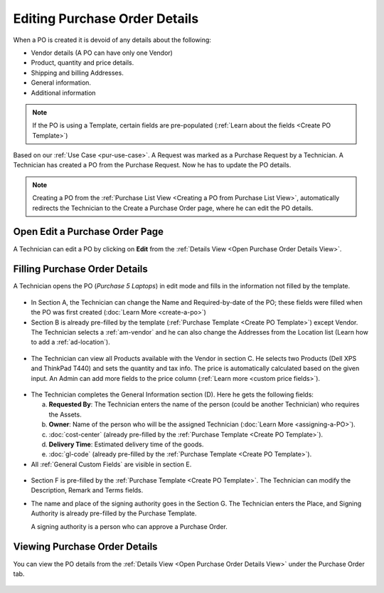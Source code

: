 ******************************
Editing Purchase Order Details
******************************

When a PO is created it is devoid of any details about the following:

- Vendor details (A PO can have only one Vendor)

- Product, quantity and price details.

- Shipping and billing Addresses.

- General information.

- Additional information

.. note:: If the PO is using a Template, certain fields are pre-populated (:ref:`Learn about the fields <Create PO Template>`)

Based on our :ref:`Use Case <pur-use-case>`. A Request was marked as a Purchase Request by a Technician. A Technician has created a PO from
the Purchase Request. Now he has to update the PO details. 

.. note:: Creating a PO from the :ref:`Purchase List View <Creating a PO from Purchase List View>`, automatically redirects the
          Technician to the Create a Purchase Order page, where he can edit the PO details.

Open Edit a Purchase Order Page
===============================

A Technician can edit a PO by clicking on **Edit** from the :ref:`Details View <Open Purchase Order Details View>`.

.. _pur-34:
.. figure:: https://s3-ap-southeast-1.amazonaws.com/flotomate-resources/purchase-management/PUR-34.png
    :align: center
    :alt: figure 34

Filling Purchase Order Details
==============================


A Technician opens the PO (*Purchase 5 Laptops*) in edit mode and fills in the information not filled by the template.

.. _pur-35:
.. figure:: https://s3-ap-southeast-1.amazonaws.com/flotomate-resources/purchase-management/PUR-35.png
    :align: center
    :alt: figure 35

- In Section A, the Technician can change the Name and Required-by-date of the PO; these fields were filled when the PO was
  first created (:doc:`Learn More <create-a-po>`) 

- Section B is already pre-filled by the template (:ref:`Purchase Template <Create PO Template>`) except Vendor. 
  The Technician selects a :ref:`am-vendor` and he can also change the Addresses from 
  the Location list (Learn how to add a :ref:`ad-location`). 

.. _pur-36:
.. figure:: https://s3-ap-southeast-1.amazonaws.com/flotomate-resources/purchase-management/PUR-36.png
    :align: center
    :alt: figure 36

- The Technician can view all Products available with the Vendor in section C. He selects two Products (Dell XPS and ThinkPad T440) and sets 
  the quantity and tax info. The price is automatically calculated based on the given input. An Admin can add more fields to the price 
  column (:ref:`Learn more <custom price fields>`).

.. _pur-37:
.. figure:: https://s3-ap-southeast-1.amazonaws.com/flotomate-resources/purchase-management/PUR-37.png
    :align: center
    :alt: figure 37

.. _pur-38:
.. figure:: https://s3-ap-southeast-1.amazonaws.com/flotomate-resources/purchase-management/PUR-38.png
    :align: center
    :alt: figure 38

- The Technician completes the General Information section (D). Here he gets the following fields:

  a. **Requested By**: The Technician enters the name of the person (could be another Technician) who requires the Assets.

  b. **Owner**: Name of the person who will be the assigned Technician (:doc:`Learn More <assigning-a-PO>`).

  c. :doc:`cost-center` (already pre-filled by the :ref:`Purchase Template <Create PO Template>`).

  d. **Delivery Time**: Estimated delivery time of the goods. 

  e. :doc:`gl-code` (already pre-filled by the :ref:`Purchase Template <Create PO Template>`).

- All :ref:`General Custom Fields` are visible in section E.

.. _pur-39:
.. figure:: https://s3-ap-southeast-1.amazonaws.com/flotomate-resources/purchase-management/PUR-39.png
    :align: center
    :alt: figure 39

- Section F is pre-filled by the :ref:`Purchase Template <Create PO Template>`. The Technician can modify the Description, Remark and
  Terms fields. 

- The name and place of the signing authority goes in the Section G. The Technician enters the Place, and Signing Authority is 
  already pre-filled by the Purchase Template. 

  A signing authority is a person who can approve a Purchase Order.  


Viewing Purchase Order Details
==============================

You can view the PO details from the :ref:`Details View <Open Purchase Order Details View>` under the Purchase Order tab.

.. _pur-40:
.. figure:: https://s3-ap-southeast-1.amazonaws.com/flotomate-resources/purchase-management/PUR-40.png
    :align: center
    :alt: figure 40